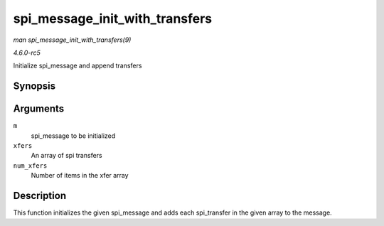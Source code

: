 .. -*- coding: utf-8; mode: rst -*-

.. _API-spi-message-init-with-transfers:

===============================
spi_message_init_with_transfers
===============================

*man spi_message_init_with_transfers(9)*

*4.6.0-rc5*

Initialize spi_message and append transfers


Synopsis
========

.. c:function:: void spi_message_init_with_transfers( struct spi_message * m, struct spi_transfer * xfers, unsigned int num_xfers )

Arguments
=========

``m``
    spi_message to be initialized

``xfers``
    An array of spi transfers

``num_xfers``
    Number of items in the xfer array


Description
===========

This function initializes the given spi_message and adds each
spi_transfer in the given array to the message.


.. ------------------------------------------------------------------------------
.. This file was automatically converted from DocBook-XML with the dbxml
.. library (https://github.com/return42/sphkerneldoc). The origin XML comes
.. from the linux kernel, refer to:
..
.. * https://github.com/torvalds/linux/tree/master/Documentation/DocBook
.. ------------------------------------------------------------------------------
